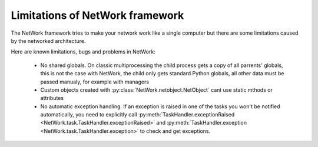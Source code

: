 Limitations of NetWork framework
********************************

The NetWork framework tries to make your network work like a single computer but there are some limitations caused
by the networked architecture.

Here are known limitations, bugs and problems in NetWork:

  *  No shared globals. On classic multiprocessing the child process gets a copy of all parrents' globals,
     this is not the case with NetWork, the child only gets standard Python globals, all other data must be passed
     manualy, for example with managers
  
  *  Custom objects created with :py:class:`NetWork.netobject.NetObject` cant use static mthods or attributes
  
  *  No automatic exception handling. If an exception is raised in one of the tasks you won't be notified
     automatically, you need to explicitly call
     :py:meth:`TaskHandler.exceptionRaised <NetWork.task.TaskHandler.exceptionRaised>`
     and  :py:meth:`TaskHandler.exception <NetWork.task.TaskHandler.exception>` to check and get exceptions.